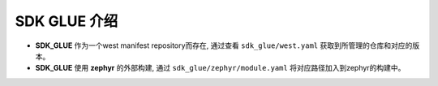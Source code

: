 ===============
SDK GLUE 介绍
===============

- **SDK_GLUE** 作为一个west manifest repository而存在, 通过查看 ``sdk_glue/west.yaml`` 获取到所管理的仓库和对应的版本。
- **SDK_GLUE** 使用 **zephyr** 的外部构建, 通过 ``sdk_glue/zephyr/module.yaml`` 将对应路径加入到zephyr的构建中。
